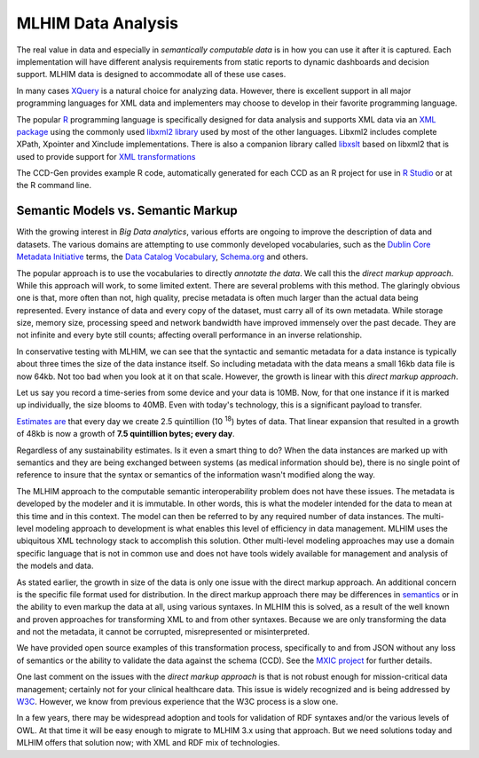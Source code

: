 ===================
MLHIM Data Analysis
===================

The real value in data and especially in *semantically computable data* is in how you can use it after it is captured. Each implementation will have different analysis requirements from static reports to dynamic dashboards and decision support. MLHIM data is designed to accommodate all of these use cases. 

In many cases `XQuery <http://en.wikibooks.org/wiki/XQuery>`_ is a natural choice for analyzing data. However, there is excellent support in all major programming languages for XML data and implementers may choose to develop in their favorite programming language. 

The popular `R <http://cran.r-project.org/>`_ programming language is specifically designed for data analysis and supports XML data via an `XML package <http://cran.r-project.org/web/packages/XML/index.html>`_ using the commonly used `libxml2 library <http://xmlsoft.org/>`_ used by most of the other languages. Libxml2 includes complete XPath, Xpointer and Xinclude implementations. There is also a companion library called `libxslt <http://xmlsoft.org/XSLT/>`_ based on libxml2 that is used to provide support for `XML transformations <http://www.w3.org/TR/xslt>`_

The CCD-Gen provides example R code, automatically generated for each CCD as an R project for use in `R Studio <http://www.rstudio.com/>`_ or at the R command line. 

Semantic Models vs. Semantic Markup
-----------------------------------
With the growing interest in *Big Data analytics*, various efforts are ongoing to improve the description of data and datasets. The various domains are attempting to use commonly developed vocabularies, such as the `Dublin Core Metadata Initiative <http://dublincore.org/>`_ terms, the `Data Catalog Vocabulary <http://www.w3.org/TR/vocab-dcat/>`_, `Schema.org <http://schema.org/>`_ and others. 

The popular approach is to use the vocabularies to directly *annotate the data*. We call this the *direct markup approach*. While this approach will work, to some limited extent. There are several problems with this method. The glaringly obvious one is that, more often than not, high quality, precise metadata is often much larger than the actual data being represented. Every instance of data and every copy of the dataset, must carry all of its own metadata. While storage size, memory size, processing speed and network bandwidth have improved immensely over the past decade. They are not infinite and every byte still counts; affecting overall performance in an inverse relationship. 

In conservative testing with MLHIM, we can see that the syntactic and semantic metadata for a data instance is typically about three times the size of the data instance itself. So including metadata with the data means a small 16kb data file is now 64kb. Not too bad when you look at it on that scale. However, the growth is linear with this *direct markup approach*. 

Let us say you record a time-series from some device and your data is 10MB. Now, for that one instance if it is marked up individually, the size blooms to 40MB. Even with today's technology, this is a significant payload to transfer. 

`Estimates are <http://www.storagenewsletter.com/rubriques/market-reportsresearch/ibm-cmo-study/>`_ that every day we create 2.5 quintillion (10 :sup:`18`) bytes of data. 
That linear expansion that resulted in a growth of 48kb is now a growth of **7.5 quintillion bytes; every day**.

Regardless of any sustainability estimates. Is it even a smart thing to do? 
When the data instances are marked up with semantics and they are being exchanged between systems (as medical information should be), there is no single point of reference to insure that the syntax or semantics of the information wasn't modified along the way. 

The MLHIM approach to the computable semantic interoperability problem does not have these issues. The metadata is developed by the modeler and it is immutable. In other words, this is what the modeler intended for the data to mean at this time and in this context. The model can then be referred to by any required number of data instances. The multi-level modeling approach to development is what enables this level of efficiency in data management. MLHIM uses the ubiquitous XML technology stack to accomplish this solution. Other multi-level modeling approaches may use a domain specific language that is not in common use and does not have tools widely available for management and analysis of the models and data. 

As stated earlier, the growth in size of the data is only one issue with the direct markup approach. An additional concern is the specific file format used for distribution. In the direct markup approach there may be differences in `semantics <http://goo.gl/oSTC1g>`_ or in the ability to even markup the data at all, using various syntaxes. In MLHIM this is solved, as a result of the well known and proven approaches for transforming XML to and from other syntaxes. Because we are only transforming the data and not the metadata, it cannot be corrupted, misrepresented or misinterpreted. 

We have provided open source examples of this transformation process, specifically to and from JSON without any loss of semantics or the ability to validate the data against the schema (CCD). See the `MXIC project <https://github.com/mlhim/mxic>`_ for further details. 

One last comment on the issues with the *direct markup approach* is that is not robust enough for mission-critical data management; certainly not for your clinical healthcare data. This issue is widely recognized and is being addressed by `W3C <http://www.w3.org/2012/12/rdf-val/report>`_. However, we know from previous experience that the W3C process is a slow one. 

In a few years, there may be widespread adoption and tools for validation of RDF syntaxes and/or the various levels of OWL. At that time it will be easy enough to migrate to MLHIM 3.x using that approach. But we need solutions today and MLHIM offers that solution now; with XML and RDF mix of technologies.
